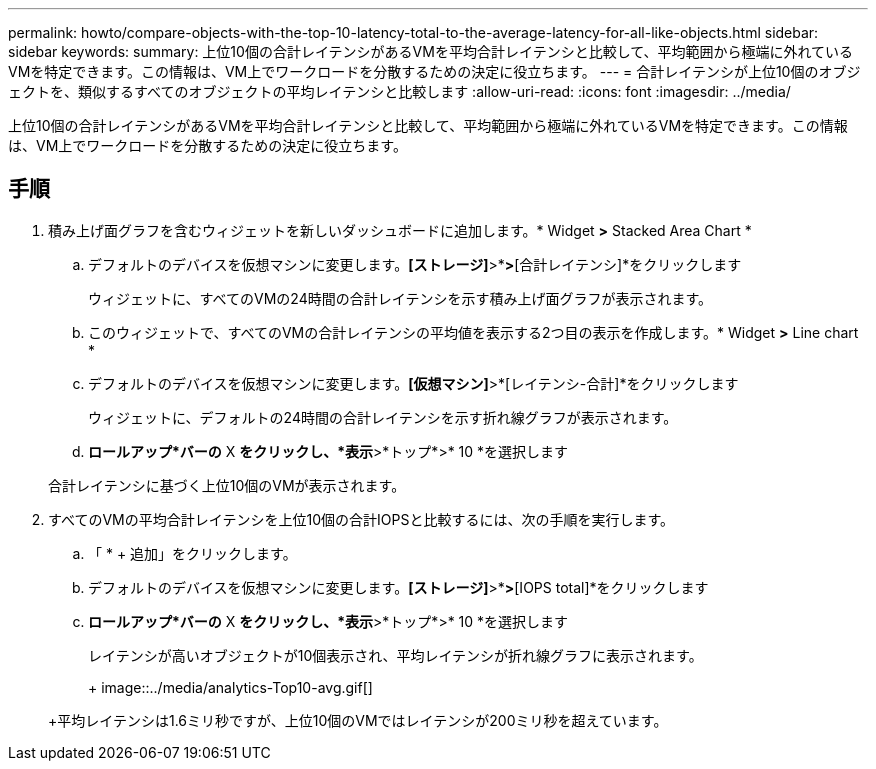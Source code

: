 ---
permalink: howto/compare-objects-with-the-top-10-latency-total-to-the-average-latency-for-all-like-objects.html 
sidebar: sidebar 
keywords:  
summary: 上位10個の合計レイテンシがあるVMを平均合計レイテンシと比較して、平均範囲から極端に外れているVMを特定できます。この情報は、VM上でワークロードを分散するための決定に役立ちます。 
---
= 合計レイテンシが上位10個のオブジェクトを、類似するすべてのオブジェクトの平均レイテンシと比較します
:allow-uri-read: 
:icons: font
:imagesdir: ../media/


[role="lead"]
上位10個の合計レイテンシがあるVMを平均合計レイテンシと比較して、平均範囲から極端に外れているVMを特定できます。この情報は、VM上でワークロードを分散するための決定に役立ちます。



== 手順

. 積み上げ面グラフを含むウィジェットを新しいダッシュボードに追加します。* Widget *>* Stacked Area Chart *
+
.. デフォルトのデバイスを仮想マシンに変更します。*[ストレージ]*>*[仮想マシン]*>*[合計レイテンシ]*をクリックします
+
ウィジェットに、すべてのVMの24時間の合計レイテンシを示す積み上げ面グラフが表示されます。

.. このウィジェットで、すべてのVMの合計レイテンシの平均値を表示する2つ目の表示を作成します。* Widget *>* Line chart *
.. デフォルトのデバイスを仮想マシンに変更します。*[仮想マシン]*>*[レイテンシ-合計]*をクリックします
+
ウィジェットに、デフォルトの24時間の合計レイテンシを示す折れ線グラフが表示されます。

.. *ロールアップ*バーの* X *をクリックし、*表示*>*トップ*>* 10 *を選択します


+
合計レイテンシに基づく上位10個のVMが表示されます。

. すべてのVMの平均合計レイテンシを上位10個の合計IOPSと比較するには、次の手順を実行します。
+
.. 「 * + 追加」をクリックします。
.. デフォルトのデバイスを仮想マシンに変更します。*[ストレージ]*>*[仮想マシン]*>*[IOPS total]*をクリックします
.. *ロールアップ*バーの* X *をクリックし、*表示*>*トップ*>* 10 *を選択します


+
レイテンシが高いオブジェクトが10個表示され、平均レイテンシが折れ線グラフに表示されます。

+
+ image::../media/analytics-Top10-avg.gif[]

+
+平均レイテンシは1.6ミリ秒ですが、上位10個のVMではレイテンシが200ミリ秒を超えています。


